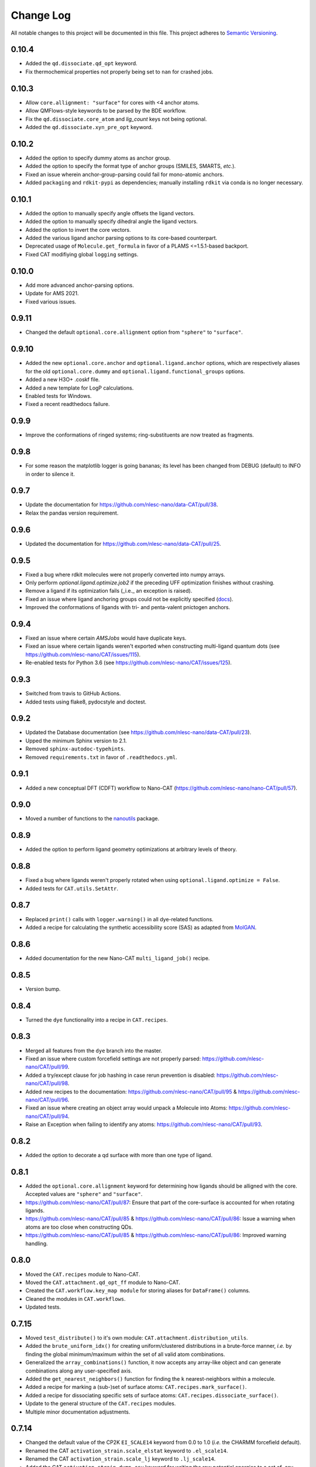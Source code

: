 ##########
Change Log
##########

All notable changes to this project will be documented in this file.
This project adheres to `Semantic Versioning <http://semver.org/>`_.


0.10.4
******
* Added the ``qd.dissociate.qd_opt`` keyword.
* Fix thermochemical properties not properly being set to ``nan`` for crashed jobs.


0.10.3
******
* Allow ``core.allignment: "surface"`` for cores with <4 anchor atoms.
* Allow QMFlows-style keywords to be parsed by the BDE workflow.
* Fix the ``qd.dissociate.core_atom`` and `lig_count` keys not being optional.
* Added the ``qd.dissociate.xyn_pre_opt`` keyword.


0.10.2
******
* Added the option to specify dummy atoms as anchor group.
* Added the option to specify the format type of anchor groups (SMILES, SMARTS, *etc.*).
* Fixed an issue wherein anchor-group-parsing could fail for mono-atomic anchors.
* Added ``packaging`` and ``rdkit-pypi`` as dependencies;
  manually installing ``rdkit`` via conda is no longer necessary.


0.10.1
******
* Added the option to manually specify angle offsets the ligand vectors.
* Added the option to manually specify dihedral angle the ligand vectors.
* Added the option to invert the core vectors.
* Added the various ligand anchor parsing options to its core-based counterpart.
* Deprecated usage of ``Molecule.get_formula`` in favor of a PLAMS <=1.5.1-based backport.
* Fixed CAT modifiying global ``logging`` settings.


0.10.0
******
* Add more advanced anchor-parsing options.
* Update for AMS 2021.
* Fixed various issues.


0.9.11
******
* Changed the default ``optional.core.allignment`` option from ``"sphere"`` to ``"surface"``.


0.9.10
******
* Added the new ``optional.core.anchor`` and ``optional.ligand.anchor`` options,
  which are respectively aliases for the old ``optional.core.dummy`` and
  ``optional.ligand.functional_groups`` options.
* Added a new H3O+ .coskf file.
* Added a new template for LogP calculations.
* Enabled tests for Windows.
* Fixed a recent readthedocs failure.


0.9.9
*****
* Improve the conformations of ringed systems;
  ring-substituents are now treated as fragments.


0.9.8
*****
* For some reason the matplotlib logger is going bananas;
  its level has been changed from DEBUG (default) to INFO in order to silence it.


0.9.7
*****
* Update the documentation for https://github.com/nlesc-nano/data-CAT/pull/38.
* Relax the pandas version requirement.


0.9.6
*****
* Updated the documentation for https://github.com/nlesc-nano/data-CAT/pull/25.


0.9.5
*****
* Fixed a bug where rdkit molecules were not properly converted into numpy arrays.
* Only perform `optional.ligand.optimize.job2` if the preceding UFF optimization finishes without crashing.
* Remove a ligand if its optimization fails (_i.e._ an exception is raised).
* Fixed an issue where ligand anchoring groups could not be explicitly specified
  (`docs <https://cat.readthedocs.io/en/latest/3_input_core_ligand.html#indices>`_).
* Improved the conformations of ligands with tri- and penta-valent pnictogen anchors.


0.9.4
*****
* Fixed an issue where certain `AMSJobs` would have duplicate keys.
* Fixed an issue where certain ligands weren't exported when constructing
  multi-ligand quantum dots (see https://github.com/nlesc-nano/CAT/issues/115).
* Re-enabled tests for Python 3.6 (see https://github.com/nlesc-nano/CAT/issues/125).


0.9.3
*****
* Switched from travis to GitHub Actions.
* Added tests using flake8, pydocstyle and doctest.


0.9.2
*****
* Updated the Database documentation (see https://github.com/nlesc-nano/data-CAT/pull/23).
* Upped the minimum Sphinx version to 2.1.
* Removed ``sphinx-autodoc-typehints``.
* Removed ``requirements.txt`` in favor of ``.readthedocs.yml``.


0.9.1
*****
* Added a new conceptual DFT (CDFT) workflow to Nano-CAT
  (https://github.com/nlesc-nano/nano-CAT/pull/57).


0.9.0
*****
* Moved a number of functions to the `nanoutils <https://github.com/nlesc-nano/Nano-Utils>`_ package.


0.8.9
*****
* Added the option to perform ligand geometry optimizations at
  arbitrary levels of theory.


0.8.8
*****
* Fixed a bug where ligands weren't properly rotated when
  using ``optional.ligand.optimize = False``.
* Added tests for ``CAT.utils.SetAttr``.


0.8.7
*****
* Replaced ``print()`` calls with ``logger.warning()`` in all dye-related functions.
* Added a recipe for calculating the synthetic accessibility score (SAS)
  as adapted from `MolGAN <https://github.com/nicola-decao/MolGAN>`_.


0.8.6
*****
* Added documentation for the new Nano-CAT ``multi_ligand_job()`` recipe.


0.8.5
*****
* Version bump.


0.8.4
*****
* Turned the ``dye`` functionality into a recipe in ``CAT.recipes``.


0.8.3
*****
* Merged all features from the ``dye`` branch into the master.
* Fixed an issue where custom forcefield settings are not properly parsed:
  https://github.com/nlesc-nano/CAT/pull/99.
* Added a try/except clause for job hashing in case rerun prevention is disabled:
  https://github.com/nlesc-nano/CAT/pull/98.
* Added new recipes to the documentation:
  https://github.com/nlesc-nano/CAT/pull/95 & https://github.com/nlesc-nano/CAT/pull/96.
* Fixed an issue where creating an object array would unpack a Molecule into Atoms:
  https://github.com/nlesc-nano/CAT/pull/94.
* Raise an Exception when failing to identify any atoms:
  https://github.com/nlesc-nano/CAT/pull/93.


0.8.2
*****
* Added the option to decorate a qd surface with more than one type of ligand.


0.8.1
*****
* Added the ``optional.core.allignment`` keyword for determining how
  ligands should be alligned with the core.
  Accepted values are ``"sphere"`` and ``"surface"``.
* https://github.com/nlesc-nano/CAT/pull/87:
  Ensure that part of the core-surface is accounted for when rotating ligands.
* https://github.com/nlesc-nano/CAT/pull/85 & https://github.com/nlesc-nano/CAT/pull/86:
  Issue a warning when atoms are too close when constructing QDs.
* https://github.com/nlesc-nano/CAT/pull/85 & https://github.com/nlesc-nano/CAT/pull/86:
  Improved warning handling.


0.8.0
*****
* Moved the ``CAT.recipes`` module to Nano-CAT.
* Moved the ``CAT.attachment.qd_opt_ff`` module to Nano-CAT.
* Created the ``CAT.workflow.key_map module`` for storing aliases
  for ``DataFrame()`` columns.
* Cleaned the modules in ``CAT.workflows``.
* Updated tests.


0.7.15
******
* Moved ``test_distribute()`` to it's own module: ``CAT.attachment.distribution_utils``.
* Added the ``brute_uniform_idx()`` for creating uniform/clustered distributions
  in a brute-force manner, *i.e.* by finding the global minimum/maximum within
  the set of all valid atom combinations.
* Generalized the ``array_combinations()`` function, it now accepts any
  array-like object and can generate combinations along any user-specified axis.
* Added the ``get_nearest_neighbors()`` function for finding the ``k``
  nearest-neighbors within a molecule.
* Added a recipe for marking a (sub-)set of surface atoms:
  ``CAT.recipes.mark_surface()``.
* Added a recipe for dissociating specific sets of surface atoms:
  ``CAT.recipes.dissociate_surface()``.
* Update to the general structure of the ``CAT.recipes`` modules.
* Multiple minor documentation adjustments.


0.7.14
******
* Changed the default value of the CP2K ``EI_SCALE14`` keyword from 0.0 to 1.0
  (*i.e.* the CHARMM forcefield default).
* Renamed the CAT ``activation_strain.scale_elstat`` keyword to ``.el_scale14``.
* Renamed the CAT ``activation_strain.scale_lj`` keyword to ``.lj_scale14``.
* Added the CAT ``activation_strain.dump_csv`` keyword for writing the raw
  potential energies to a set of .csv files.
* Added the CAT ``activation_strain.shift_cutoff`` keyword.
  Sets the value of all non-bonded potential to zero at ``activation_strain.distance_upper_bound``.
* A number of consistency improvements to the Schemas.


0.7.13
******
* Small optimization improvements to ``edge_dist()``.
* Moved a number of functions around in the CAT.utils module.
* Added the ``optional.qd.dissociate.lig_pairs`` keyword for the BDE workflow.


0.7.12
******
* Fixed a bug ``qd_opt_ff()`` where the wrong dictionary key was validated.
* Multiple updates to the CP2K MD template.
* Employ a more duck-typing based approach during the ``schema`` validation.
* Fixed a bug in the ``jobs`` module where incorrect ``Results()`` instances
  were returned.
* Multiple documentation updates.


0.7.11
******
* Updated the ``CAT.attachment.qd_opt_ff`` module in preparation for
  https://github.com/nlesc-nano/nano-CAT/pull/26.


0.7.10
******
* The function for applying distance weights during the
  subset-generation process is now configurable.
* The default distance weighting function has been changed to
  ``weight = "np.exp(-x)"``.
  The old p-norm with ``p=-2`` is still accessible via: ``weight = "x**-2"``


0.7.9
*****
* Added the option to interpolate between ``"uniform"`` / ``"cluster"`` and
  ``"random"``.
* The order of the ``p``-norm is now configurable.
* The variable representing the anchor-atom subset size has been changed
  from ``p`` to ``f``.
  ``p`` is now reserved for the order of the ``p-norm``.
* https://github.com/nlesc-nano/CAT/pull/70: Fixed an issue with the
  ``_parse_cluster_size()`` index offset.


0.7.8
*****
* It is now possible to create ``"uniform"`` distributions of clusters,
  the size of each cluster being user-specified.


0.7.7
*****
* The ``"uniform"`` and ``"cluster"`` distributions are now weighted by
  the distance rather than using a, less robust, distance truncation.


0.7.6
*****
* Added the option, when constructing core atom subsets,
  the use a distance matrix representing the shortest paths along the
  edges of a polyhedron, rather than through space.
  Enabling this option will result in more accurate ``"uniform"`` and
  ``"cluster"`` distributions at the cost of increased computational time.
* Updated and improved the ``"uniform"`` and ``"cluster"`` distributions.
* https://github.com/nlesc-nano/CAT/pull/65: Fixed a bug where ``uniform_idx()`` yielded the rolled,
  rather than unshifted, indices.
* https://github.com/nlesc-nano/CAT/pull/64: Bug fix: the subset Schema now checks for instances of
  int ``Or`` float.
* https://github.com/nlesc-nano/CAT/pull/66: Return the identity (rotation) matrix if a ``FloatingPointError`` is
  encountered during the creation of rotation matrices.
  This can occur if a ligand consists of a single atom.
* https://github.com/nlesc-nano/CAT/pull/66: Fixed a bug in the parsing of the mode parameter of ``distribute_idx()``;
  ``"uniform"`` and ``"cluster"`` will now correctly link to ``np.argmax`` and
  ``np.argmin`` instead of the other way around.


0.7.5
*****
* Added the ability to populate only a (random-ish) subset of
  core anchors with ligands.


0.7.4
*****
* The ligand rotation check is now substantially faster:
  a distance cutoff has been implemented for the construction
  of distance matrices.


0.7.3
*****
* Added an option perform an ensemble-averaged QD activation strain
  analyses in Nano-CAT_.
* Removed a number of redundant modules.
* QD optimization now properly respect the ``optional.qd.opt.use_ff`` keyword.


0.7.2
*****
* Minor tweaks to the default forcefield-related CP2K input files.
* Fixed a couple of bugs in the ligand dissociation workflow.
* Reworked the ligand dissociation procedure in Nano-CAT_.


0.7.1
*****
* Bug fix: Added a missing value to the to-be exported ASA columns.


0.7.0
*****
* Finalize the introduction of a new CAT template system (``WorkFlow()``).
* WiP: Implement an acitvation strain workflow with custom MATCH-based
  forcefields in Nano-CAT_.


0.6.5
*****
* Updated Nano-CAT to 0.2.4: https://github.com/nlesc-nano/nano-CAT/pull/20.
* Updated Data-CAT to 0.1.5: https://github.com/nlesc-nano/data-CAT/pull/17.
* Import assertions from AssertionLib_ rather than CAT_.
* Simplified to ``AsArray()`` context manager.
* Added the ``["keep_files"]`` option for quantum dot optimizations.
* Removed ``CRSJob()`` and ``CRSResults()``; import them from PLAMS_ instead.
* WiP: Introduction of a new CAT template system (``WorkFlow()``).


0.6.4
*****
* Moved the ligand bulkiness workflow from the `ligand` to the `qd` block
  in the CAT input. See `nano-CAT`_ 0.2.3.
* Updated the formula for the ligand bulkiness calculation.
  See `nano-CAT`_ 0.2.3.


0.6.3
*****
* Fixed a bug where hypervalent atoms where assigned incorrect atomic charges.


0.6.2
*****
* Added multiple improvements (and bug fixes) to the
  ligand conformation optimizer.
* Added a context manager for the `plams.Molecule.as_array()` method.
* Added an optimizer for the ligand vector.
* Updated the ligand bulkiness workflow in `nano-CAT`_ 0.2.2.


0.6.1
*****
* Added a workflow for calculating ligand bulkiness in `nano-CAT`_ 0.2.1.


0.6.0
*****
* Implemented an interface to MATCH_ (Multipurpose Atom-Typer for CHARMM)
  in Nano-CAT.
* Added a workflow for creating CP2K input files with
  the MATCH-assigned atom types & charges.
* Updated the handling of assertions, see ``CAT.assertions.assertion_manager``.


0.5.5
*****
* Lowered Python version requirement from >=3.7 to >=3.6.


0.5.4
*****
* Minor updates to the logger.
* Cleaned up CAT.jobs.py.
* ``check_sys_var()`` is now only called if an ADF-specific Job is requirest.
* Job hashes are now stored in (and retrieved from) $JN.hash files (plain text).
* Added a permanent Database_ instance to .optional.database.db.
* Parsing of functional group SMILES_ strings is now carried out during the Schema_ validation.
* Updated Data-CAT_ to 0.1.2; changed status from pre-alpha to alpha
  (see https://github.com/nlesc-nano/data-CAT/pull/13).



0.5.3
*****
* Moved Molecule to file exporting (*i.e.* .xyz and .pdb creation) from data-CAT_ to CAT_.
* Molecules can now be exported to .mol and .mol2 formats (in addition to .pdb and .xyz format).
* Increased the clarity of many exceptions (see https://github.com/nlesc-nano/CAT/issues/45).
* Updated the documentation.
* Introduced a proper logger (see https://github.com/nlesc-nano/CAT/issues/46).
* Updated data-CAT_ to 0.1.1 (https://github.com/nlesc-nano/data-CAT/pull/12) and
  nano_CAT_ to 0.1.2 (https://github.com/nlesc-nano/nano-CAT/pull/10).


0.5.2
*****
* Added more tests.
* Added a more explicit error message to ``_smiles_to_rdmol()``.


0.5.1
*****
* Documentation update.
* Updated to the ligand dissociation module in nano-CAT_ (see https://github.com/nlesc-nano/nano-CAT/issues/1).
* Added the ``keep_files`` keyword to the cosmo-rs and ligand dissociation workflows.
  Default value: ``True``.
* See https://github.com/nlesc-nano/nano-CAT/pull/9.


0.5.0
*****
* CAT_ has been split into 3 seperate packages (see https://github.com/nlesc-nano/CAT/issues/39):

  * CAT_: A collection of tools designed for the automatic construction of composite chemical compounds.
  * nano-CAT_: A collection of tools for the analysis of nanocrystals.
  * data-CAT_: A databasing framework for the Compound Attachment Tools package (CAT_).

* Docstrings have been changed into NumPy style.
* Added typehints.
* Added the CAT.SettingsDataFrame and CAT.SettingsSeries classes.
* Added more tests.
* Cleaned up all input-parsing related modules.
* Custom function groups (*i.e.* SMILES_ strings) can now be specified in the input
  under the optional.ligand.functional_groups key (see https://github.com/nlesc-nano/CAT/issues/13).


0.4.6
*****
* Added an interface between MongoDB_ and the CAT.Database_ class (see https://github.com/nlesc-nano/CAT/issues/11).


0.4.5
*****
* All raw input scripts are now stored in the structures.hdf5 file
  (see: https://github.com/nlesc-nano/CAT/issues/36).


0.4.4
*****
* Split CAT_database.py into database.py and database_functions.py.
* Unoptimized starting structures are now exported to the database.
* Added the sphinx autosummary extension.


0.4.3
*****
* Improved interaction between the database and BDE module.
* Cleaned up BDE module.
* HDF5 indices are now always sorted when itneraction with the database.


0.4.2
*****
* Numerous bug fixes.
* A couple of code-style changes.


0.4.1
*****
* COSMO-RS calculations now allow for COSMO-surface construction
  at the DFT level.


0.4.0
*****
* Introduction of the CAT.Database class.
* Central object of CAT has been changed into a dataframe of
  molecules rather than lists molecules.
* Updated a number of tests.


0.3.3
*****
* Changed qmflows template import syntax (see: https://github.com/SCM-NV/qmflows/pull/132).
* Changed yaml loader.


0.3.2
*****
* Further (minor) updates and bug fixes to the database interaction.
* Overhaul of the bond dissociation energy (BDE) module.
* Job settings are now stored in the database.


0.3.0
*****
* Massive overhaul of the CAT database interaction.
* Moved functions related to functiona group recognizition to
  CAT.attachment.ligand_anchoring.py.
* Multiple minor bug fixes.


[Unreleased]
************
* Empty Python project directory structure.


.. _AssertionLib: https://github.com/nlesc-nano/AssertionLib
.. _CAT: https://github.com/nlesc-nano/CAT
.. _CAT.Database: https://cat.readthedocs.io/en/latest/7_database.html
.. _CP2K: https://www.cp2k.org/
.. _data-CAT: https://github.com/nlesc-nano/data-CAT/
.. _Database: https://cat.readthedocs.io/en/latest/7_database.html#class-api
.. _PLAMS: https://github.com/SCM-NV/PLAMS
.. _MATCH: http://brooks.chem.lsa.umich.edu/index.php?page=match&subdir=articles/resources/software
.. _MongoDB: https://www.mongodb.com/
.. _nano-CAT: https://github.com/nlesc-nano/nano-CAT/
.. _Schema: https://github.com/keleshev/schema
.. _SMILES: https://en.wikipedia.org/wiki/Simplified_molecular-input_line-entry_system
